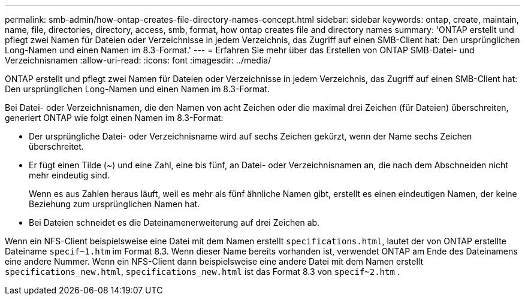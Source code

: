 ---
permalink: smb-admin/how-ontap-creates-file-directory-names-concept.html 
sidebar: sidebar 
keywords: ontap, create, maintain, name, file, directories, directory, access, smb, format, how ontap creates file and directory names 
summary: 'ONTAP erstellt und pflegt zwei Namen für Dateien oder Verzeichnisse in jedem Verzeichnis, das Zugriff auf einen SMB-Client hat: Den ursprünglichen Long-Namen und einen Namen im 8.3-Format.' 
---
= Erfahren Sie mehr über das Erstellen von ONTAP SMB-Datei- und Verzeichnisnamen
:allow-uri-read: 
:icons: font
:imagesdir: ../media/


[role="lead"]
ONTAP erstellt und pflegt zwei Namen für Dateien oder Verzeichnisse in jedem Verzeichnis, das Zugriff auf einen SMB-Client hat: Den ursprünglichen Long-Namen und einen Namen im 8.3-Format.

Bei Datei- oder Verzeichnisnamen, die den Namen von acht Zeichen oder die maximal drei Zeichen (für Dateien) überschreiten, generiert ONTAP wie folgt einen Namen im 8.3-Format:

* Der ursprüngliche Datei- oder Verzeichnisname wird auf sechs Zeichen gekürzt, wenn der Name sechs Zeichen überschreitet.
* Er fügt einen Tilde (~) und eine Zahl, eine bis fünf, an Datei- oder Verzeichnisnamen an, die nach dem Abschneiden nicht mehr eindeutig sind.
+
Wenn es aus Zahlen heraus läuft, weil es mehr als fünf ähnliche Namen gibt, erstellt es einen eindeutigen Namen, der keine Beziehung zum ursprünglichen Namen hat.

* Bei Dateien schneidet es die Dateinamenerweiterung auf drei Zeichen ab.


Wenn ein NFS-Client beispielsweise eine Datei mit dem Namen erstellt `specifications.html`, lautet der von ONTAP erstellte Dateiname `specif~1.htm` im Format 8.3. Wenn dieser Name bereits vorhanden ist, verwendet ONTAP am Ende des Dateinamens eine andere Nummer. Wenn ein NFS-Client dann beispielsweise eine andere Datei mit dem Namen erstellt `specifications_new.html`, `specifications_new.html` ist das Format 8.3 von `specif~2.htm` .
